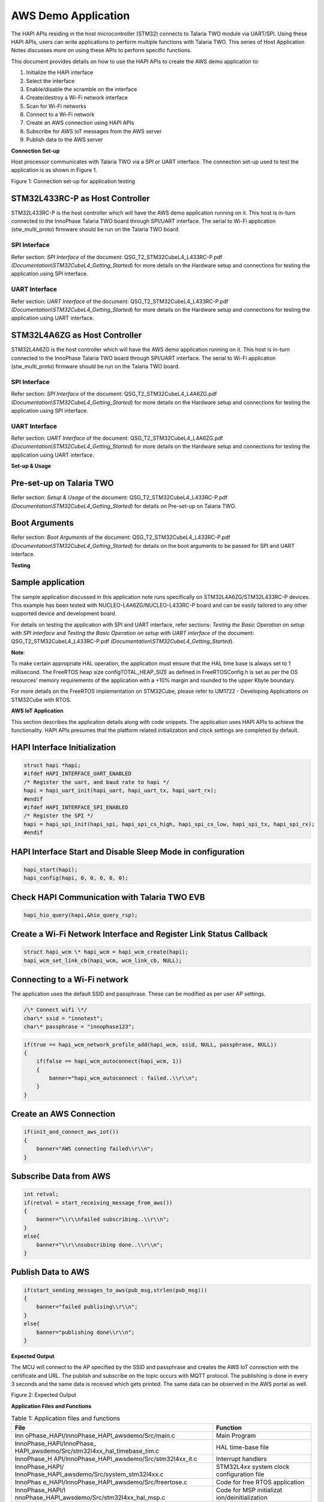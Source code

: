 AWS Demo Application
====================

The HAPI APIs residing in the host microcontroller (STM32) connects to
Talaria TWO module via UART/SPI. Using these HAPI APIs, users can write
applications to perform multiple functions with Talaria TWO. This series
of Host Application Notes discusses more on using these APIs to perform
specific functions.

This document provides details on how to use the HAPI APIs to create the
AWS demo application to:

1. Initialize the HAPI interface

2. Select the interface

3. Enable/disable the scramble on the interface

4. Create/destroy a Wi-Fi network interface

5. Scan for Wi-Fi networks

6. Connect to a Wi-Fi network

7. Create an AWS connection using HAPI APIs

8. Subscribe for AWS IoT messages from the AWS server

9. Publish data to the AWS server

**Connection Set-up**

Host processor communicates with Talaria TWO via a SPI or UART
interface. The connection set-up used to test the application is as
shown in Figure 1.

|image1|

Figure 1: Connection set-up for application testing

STM32L433RC-P as Host Controller
--------------------------------

STM32L433RC-P is the host controller which will have the AWS demo
application running on it. This host is in-turn connected to the
InnoPhase Talaria TWO board through SPI/UART interface. The serial to
Wi-Fi application (stw_multi_proto) firmware should be run on the
Talaria TWO board.

SPI Interface
~~~~~~~~~~~~~

Refer section: *SPI Interface* of the document:
QSG_T2_STM32CubeL4_L433RC-P.pdf
*(Documentation\\STM32CubeL4_Getting_Started*) for more details on the
Hardware setup and connections for testing the application using SPI
interface.

UART Interface
~~~~~~~~~~~~~~

Refer section: *UART Interface* of the document:
QSG_T2_STM32CubeL4_L433RC-P.pdf
*(Documentation\\STM32CubeL4_Getting_Started*) for more details on the
Hardware setup and connections for testing the application using UART
interface.

STM32L4A6ZG as Host Controller
------------------------------

STM32L4A6ZG is the host controller which will have the AWS demo
application running on it. This host is in-turn connected to the
InnoPhase Talaria TWO board through SPI/UART interface. The serial to
Wi-Fi application (stw_multi_proto) firmware should be run on the
Talaria TWO board.

.. _spi-interface-1:

SPI Interface
~~~~~~~~~~~~~

Refer section: *SPI Interface* of the document:
QSG_T2_STM32CubeL4_L4A6ZG.pdf
*(Documentation\\STM32CubeL4_Getting_Started*) for more details on the
Hardware setup and connections for testing the application using SPI
interface.

.. _uart-interface-1:

UART Interface
~~~~~~~~~~~~~~

Refer section: *UART Interface* of the document:
QSG_T2_STM32CubeL4_L4A6ZG.pdf
*(Documentation\\STM32CubeL4_Getting_Started*) for more details on the
Hardware setup and connections for testing the application using UART
interface.

**Set-up & Usage**


Pre-set-up on Talaria TWO
-------------------------

Refer section: *Setup & Usage* of the document:
QSG_T2_STM32CubeL4_L433RC-P.pdf
*(Documentation\\STM32CubeL4_Getting_Started*) for details on Pre-set-up
on Talaria TWO.

Boot Arguments 
---------------

Refer section: *Boot Arguments* of the document:
QSG_T2_STM32CubeL4_L433RC-P.pdf
*(Documentation\\STM32CubeL4_Getting_Started*) for details on the boot
arguments to be passed for SPI and UART interface.

**Testing**


Sample application
------------------

The sample application discussed in this application note runs
specifically on STM32L4A6ZG/STM32L433RC-P devices. This example has been
tested with NUCLEO-L4A6ZG/NUCLEO-L433RC-P board and can be easily
tailored to any other supported device and development board.

For details on testing the application with SPI and UART interface,
refer sections: *Testing the Basic Operation on setup with SPI
interface* and *Testing the Basic Operation on setup with UART
interface* of the document: QSG_T2_STM32CubeL4_L433RC-P.pdf
*(Documentation\\STM32CubeL4_Getting_Started*).

**Note**:

To make certain appropriate HAL operation, the application must ensure
that the HAL time base is always set to 1 millisecond. The FreeRTOS heap
size configTOTAL_HEAP_SIZE as defined in FreeRTOSConfig.h is set as per
the OS resources’ memory requirements of the application with a +10%
margin and rounded to the upper Kbyte boundary.

For more details on the FreeRTOS implementation on STM32Cube, please
refer to UM1722 - Developing Applications on STM32Cube with RTOS.

**AWS IoT Application**


This section describes the application details along with code snippets.
The application uses HAPI APIs to achieve the functionality. HAPI APIs
presumes that the platform related initialization and clock settings are
completed by default.

HAPI Interface Initialization
-----------------------------

.. code-block:: c

    struct hapi *hapi;
    #ifdef HAPI_INTERFACE_UART_ENABLED
    /* Register the uart, and baud rate to hapi */
    hapi = hapi_uart_init(hapi_uart, hapi_uart_tx, hapi_uart_rx);
    #endif
    #ifdef HAPI_INTERFACE_SPI_ENABLED
    /* Register the SPI */
    hapi = hapi_spi_init(hapi_spi, hapi_spi_cs_high, hapi_spi_cs_low, hapi_spi_tx, hapi_spi_rx);
    #endif


HAPI Interface Start and Disable Sleep Mode in configuration
------------------------------------------------------------

.. code-block:: shell

    hapi_start(hapi);
    hapi_config(hapi, 0, 0, 0, 0, 0);


Check HAPI Communication with Talaria TWO EVB
---------------------------------------------

.. code-block:: shell

    hapi_hio_query(hapi,&hio_query_rsp);

Create a Wi-Fi Network Interface and Register Link Status Callback 
-------------------------------------------------------------------

.. code-block::

    struct hapi_wcm \* hapi_wcm = hapi_wcm_create(hapi);
    hapi_wcm_set_link_cb(hapi_wcm, wcm_link_cb, NULL);


Connecting to a Wi-Fi network
-----------------------------



The application uses the default SSID and passphrase. These can be
modified as per user AP settings.

.. code-block:: c

    /\* Connect wifi \*/
    char\* ssid = "innotest";
    char\* passphrase = "innophase123";

.. code-block:: c

    if(true == hapi_wcm_network_profile_add(hapi_wcm, ssid, NULL, passphrase, NULL))
    {
        if(false == hapi_wcm_autoconnect(hapi_wcm, 1))
        {
            banner="hapi_wcm_autoconnect : failed..\\r\\n";
        }
    }


Create an AWS Connection
------------------------

.. code-block::

    if(init_and_connect_aws_iot())
    {
        banner="AWS connecting failed\\r\\n";
    }

Subscribe Data from AWS
-----------------------

.. code-block:: c

    int retval;
    if(retval = start_receiving_message_from_aws())
    {
        banner="\\r\\nfailed subscribing..\\r\\n";
    }
    else{
        banner="\\r\\nsubscribing done..\\r\\n";
    }

Publish Data to AWS
-------------------

.. code-block:: c

    if(start_sending_messages_to_aws(pub_msg,strlen(pub_msg)))
    {
        banner="failed publising\\r\\n";
    }
    else{
        banner="publishing done\\r\\n";
    }

**Expected Output**

The MCU will connect to the AP specified by the SSID and passphrase and
creates the AWS IoT connection with the certificate and URL. The publish
and subscribe on the topic occurs with MQTT protocol. The publishing is
done in every 3 seconds and the same data is received which gets
printed. The same data can be observed in the AWS portal as well.

|Text Description automatically generated|

Figure 2: Expected Output

**Application Files and Functions**

.. table:: Table 1: Application files and functions

    +-----------------------------------------------+----------------------+
    | **File**                                      | **Function**         |
    +===============================================+======================+
    | Inn                                           | Main Program         |
    | oPhase_HAPI/InnoPhase_HAPI_awsdemo/Src/main.c |                      |
    +-----------------------------------------------+----------------------+
    | InnoPhase_HAPI/InnoPhase_                     | HAL time-base file   |
    | HAPI_awsdemo/Src/stm32l4xx_hal_timebase_tim.c |                      |
    +-----------------------------------------------+----------------------+
    | InnoPhase_H                                   | Interrupt handlers   |
    | API/InnoPhase_HAPI_awsdemo/Src/stm32l4xx_it.c |                      |
    +-----------------------------------------------+----------------------+
    | InnoPhase_HAPI/                               | STM32L4xx system     |
    | InnoPhase_HAPI_awsdemo/Src/system_stm32l4xx.c | clock configuration  |
    |                                               | file                 |
    +-----------------------------------------------+----------------------+
    | InnoPhas                                      | Code for free RTOS   |
    | e_HAPI/InnoPhase_HAPI_awsdemo/Src/freertose.c | application          |
    +-----------------------------------------------+----------------------+
    | InnoPhase_HAPI/I                              | Code for MSP         |
    | nnoPhase_HAPI_awsdemo/Src/stm32l4xx_hal_msp.c | initializat          |
    |                                               | ion/deinitialization |
    +-----------------------------------------------+----------------------+
    | InnoPha                                       | System calls file    |
    | se_HAPI/InnoPhase_HAPI_awsdemo/Src/syscalls.c |                      |
    +-----------------------------------------------+----------------------+
    | InnoP                                         | System Memory calls  |
    | hase_HAPI/InnoPhase_HAPI_awsdemo/Src/sysmem.c | file                 |
    +-----------------------------------------------+----------------------+
    | InnoPhase_HAPI/InnoPhase_HAPI_awsdemo/Src/    | System startup file  |
    | startup_stm32l433rctxp.s                      |                      |
    +-----------------------------------------------+----------------------+
    | Inn                                           | Main program header  |
    | oPhase_HAPI/InnoPhase_HAPI_awsdemo/Inc/main.h | file                 |
    +-----------------------------------------------+----------------------+
    | InnoPhase_HAPI/In                             | HAL Library          |
    | noPhase_HAPI_awsdemo/Inc/stm32l4xx_hal_conf.h | Configuration file   |
    +-----------------------------------------------+----------------------+
    | InnoPhase_H                                   | Interrupt handler’s  |
    | API/InnoPhase_HAPI_awsdemo/Inc/stm32l4xx_it.h | header file          |
    +-----------------------------------------------+----------------------+
    | InnoPhase_HAP                                 | FreeRTOS             |
    | I/InnoPhase_HAPI_awsdemo/Inc/FreeRTOSConfig.h | Configuration file   |
    +-----------------------------------------------+----------------------+


.. |image1| image:: media/image1.png
.. |Text Description automatically generated| image:: media/image2.png
   :width: 7.72431in
   :height: 6.20208in
